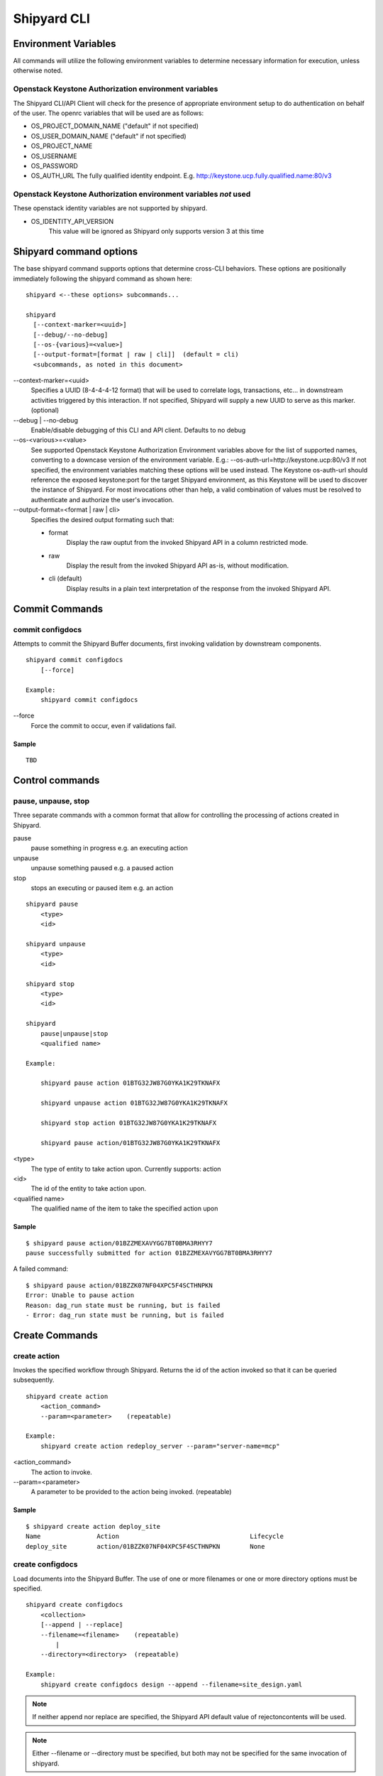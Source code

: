 ..
      Copyright 2017 AT&T Intellectual Property.
      All Rights Reserved.

      Licensed under the Apache License, Version 2.0 (the "License"); you may
      not use this file except in compliance with the License. You may obtain
      a copy of the License at

          http://www.apache.org/licenses/LICENSE-2.0

      Unless required by applicable law or agreed to in writing, software
      distributed under the License is distributed on an "AS IS" BASIS, WITHOUT
      WARRANTIES OR CONDITIONS OF ANY KIND, either express or implied. See the
      License for the specific language governing permissions and limitations
      under the License.

.. _shipyard_cli:

Shipyard CLI
============

Environment Variables
---------------------
All commands will utilize the following environment variables to
determine necessary information for execution, unless otherwise noted.

Openstack Keystone Authorization environment variables
~~~~~~~~~~~~~~~~~~~~~~~~~~~~~~~~~~~~~~~~~~~~~~~~~~~~~~
The Shipyard CLI/API Client will check for the presence of appropriate
environment setup to do authentication on behalf of the user. The openrc
variables that will be used are as follows:

-  OS_PROJECT_DOMAIN_NAME ("default" if not specified)
-  OS_USER_DOMAIN_NAME ("default" if not specified)
-  OS_PROJECT_NAME
-  OS_USERNAME
-  OS_PASSWORD
-  OS_AUTH_URL The fully qualified identity endpoint. E.g. http://keystone.ucp.fully.qualified.name:80/v3

Openstack Keystone Authorization environment variables *not* used
~~~~~~~~~~~~~~~~~~~~~~~~~~~~~~~~~~~~~~~~~~~~~~~~~~~~~~~~~~~~~~~~~
These openstack identity variables are not supported by shipyard.

-  OS_IDENTITY_API_VERSION
     This value will be ignored as Shipyard only supports version 3 at this time

Shipyard command options
------------------------
The base shipyard command supports options that determine cross-CLI behaviors.
These options are positionally immediately following the shipyard command as
shown here:

::

    shipyard <--these options> subcommands...

    shipyard
      [--context-marker=<uuid>]
      [--debug/--no-debug]
      [--os-{various}=<value>]
      [--output-format=[format | raw | cli]]  (default = cli)
      <subcommands, as noted in this document>


\--context-marker=<uuid>
  Specifies a UUID (8-4-4-4-12 format) that will be used to correlate logs,
  transactions, etc... in downstream activities triggered by this interaction.
  If not specified, Shipyard will supply a new UUID to serve as this marker.
  (optional)

\--debug | --no-debug
  Enable/disable debugging of this CLI and API client. Defaults to no debug

\--os-<various>=<value>
  See supported Openstack Keystone Authorization Environment variables above
  for the list of supported names, converting to a downcase version of the
  environment variable. E.g.: --os-auth-url=http://keystone.ucp:80/v3
  If not specified, the environment variables matching these options will be
  used instead. The Keystone os-auth-url should reference the exposed
  keystone:port for the target Shipyard environment, as this Keystone will be
  used to discover the instance of Shipyard. For most invocations other than
  help, a valid combination of values must be resolved to authenticate and
  authorize the user's invocation.

\--output-format=<format | raw | cli>
  Specifies the desired output formating such that:

  -  format
       Display the raw ouptut from the invoked Shipyard API in a column
       restricted mode.
  -  raw
       Display the result from the invoked Shipyard API as-is, without
       modification.
  -  cli (default)
       Display results in a plain text interpretation of the response from the
       invoked Shipyard API.

Commit Commands
---------------

commit configdocs
~~~~~~~~~~~~~~~~~
Attempts to commit the Shipyard Buffer documents, first invoking validation by
downstream components.

::

    shipyard commit configdocs
        [--force]

    Example:
        shipyard commit configdocs

\--force
  Force the commit to occur, even if validations fail.

Sample
^^^^^^

::

    TBD

Control commands
----------------

pause, unpause, stop
~~~~~~~~~~~~~~~~~~~~

Three separate commands with a common format that allow for controlling
the processing of actions created in Shipyard.

pause
  pause something in progress e.g. an executing action
unpause
  unpause something paused e.g. a paused action
stop
  stops an executing or paused item e.g. an action

::

    shipyard pause
        <type>
        <id>

    shipyard unpause
        <type>
        <id>

    shipyard stop
        <type>
        <id>

    shipyard
        pause|unpause|stop
        <qualified name>

    Example:

        shipyard pause action 01BTG32JW87G0YKA1K29TKNAFX

        shipyard unpause action 01BTG32JW87G0YKA1K29TKNAFX

        shipyard stop action 01BTG32JW87G0YKA1K29TKNAFX

        shipyard pause action/01BTG32JW87G0YKA1K29TKNAFX

<type>
  The type of entity to take action upon. Currently supports: action
<id>
  The id of the entity to take action upon.
<qualified name>
  The qualified name of the item to take the specified action upon

Sample
^^^^^^

::

    $ shipyard pause action/01BZZMEXAVYGG7BT0BMA3RHYY7
    pause successfully submitted for action 01BZZMEXAVYGG7BT0BMA3RHYY7

A failed command:

::

    $ shipyard pause action/01BZZK07NF04XPC5F4SCTHNPKN
    Error: Unable to pause action
    Reason: dag_run state must be running, but is failed
    - Error: dag_run state must be running, but is failed

Create Commands
---------------

create action
~~~~~~~~~~~~~

Invokes the specified workflow through Shipyard. Returns the
id of the action invoked so that it can be queried subsequently.

::

    shipyard create action
        <action_command>
        --param=<parameter>    (repeatable)

    Example:
        shipyard create action redeploy_server --param="server-name=mcp"

<action_command>
  The action to invoke.

\--param=<parameter>
  A parameter to be provided to the action being invoked. (repeatable)

Sample
^^^^^^

::

    $ shipyard create action deploy_site
    Name               Action                                   Lifecycle
    deploy_site        action/01BZZK07NF04XPC5F4SCTHNPKN        None


create configdocs
~~~~~~~~~~~~~~~~~
Load documents into the Shipyard Buffer. The use of one or more filenames
or one or more directory options must be specified.

::

    shipyard create configdocs
        <collection>
        [--append | --replace]
        --filename=<filename>    (repeatable)
            |
        --directory=<directory>  (repeatable)

    Example:
        shipyard create configdocs design --append --filename=site_design.yaml

.. note::

  If neither append nor replace are specified, the Shipyard API default value
  of rejectoncontents will be used.

.. note::

  Either --filename or --directory must be specified, but both may not be
  specified for the same invocation of shipyard.

<collection>
  The collection to load.

\--append
  Add the collection to the Shipyard Buffer. This will fail if the collection
  already exists.

\--replace
  Clear the shipyard buffer and replace it with the specified contents.

\--filename=<filename>
  The file name to use as the contents of the collection. (repeatable) If
  any documents specified fail basic validation, all of the documents will
  be rejected. Use of filename parameters may not be used in conjunction
  with the directory parameter.

\--directory=<directory>
  A directory containing documents that will be joined and loaded as a
  collection. (Repeatable) Any documents that fail basic validation will reject the
  whole set. Use of the directory parameter may not be used with the
  filename parameter.

\--recurse
  Recursively search through all directories for sub-directories that
  contain yaml files.

Sample
^^^^^^

::

    $ shipyard create configdocs coll1 --filename=/home/ubuntu/yaml/coll1.yaml
    Configuration documents added.
    Status: Validations succeeded
    Reason: Validation

Attempting to load the same collection into the uncommitted buffer.

::

    $ shipyard create configdocs coll1 --filename=/home/ubuntu/yaml/coll1.yaml
    Error: Invalid collection specified for buffer
    Reason: Buffermode : rejectoncontents
    - Error: Buffer is either not empty or the collection already exists in buffer. Setting a different buffermode may provide the desired functionality

Replace the buffer with --replace

::

    $ shipyard create configdocs coll1 --replace --filename=/home/ubuntu/yaml/coll1.yaml
    Configuration documents added.
    Status: Validations succeeded
    Reason: Validation

Describe Commands
-----------------

describe
~~~~~~~~

Retrieves the detailed information about the supplied namespaced item

::

    shipyard describe
        <namespaced_item>

    Example:
        shipyard describe action/01BTG32JW87G0YKA1K29TKNAFX
          Equivalent to:
        shipyard describe action 01BTG32JW87G0YKA1K29TKNAFX

        shipyard describe step/01BTG32JW87G0YKA1K29TKNAFX/preflight
          Equivalent to:
        shipyard describe step preflight --action=01BTG32JW87G0YKA1K29TKNAFX

        shipyard describe validation/01BTG32JW87G0YKA1K29TKNAFX/01BTG3PKBS15KCKFZ56XXXBGF2
          Equivalent to:
        shipyard describe validation 01BTG3PKBS15KCKFZ56XXXBGF2 \
            --action=01BTG32JW87G0YKA1K29TKNAFX

        shipyard describe workflow/deploy_site__2017-01-01T12:34:56.123456
          Equivalent to:
        shipyard describe workflow deploy_site__2017-01-01T12:34:56.123456


describe action
~~~~~~~~~~~~~~~

Retrieves the detailed information about the supplied action id.

::

    shipyard describe action
        <action_id>

    Example:
        shipyard describe action 01BTG32JW87G0YKA1K29TKNAFX

Sample
^^^^^^


::

    $ shipyard describe action/01BZZK07NF04XPC5F4SCTHNPKN
    Name:                  deploy_site
    Action:                action/01BZZK07NF04XPC5F4SCTHNPKN
    Lifecycle:             Failed
    Parameters:            {}
    Datetime:              2017-11-27 20:34:24.610604+00:00
    Dag Status:            failed
    Context Marker:        71d4112e-8b6d-44e8-9617-d9587231ffba
    User:                  shipyard

    Steps                                                              Index        State
    step/01BZZK07NF04XPC5F4SCTHNPKN/action_xcom                        1            success
    step/01BZZK07NF04XPC5F4SCTHNPKN/dag_concurrency_check              2            success
    step/01BZZK07NF04XPC5F4SCTHNPKN/deckhand_get_design_version        3            failed
    step/01BZZK07NF04XPC5F4SCTHNPKN/validate_site_design               4            None
    step/01BZZK07NF04XPC5F4SCTHNPKN/deckhand_get_design_version        5            failed
    step/01BZZK07NF04XPC5F4SCTHNPKN/deckhand_get_design_version        6            failed
    step/01BZZK07NF04XPC5F4SCTHNPKN/drydock_build                      7            None

    Commands        User            Datetime
    invoke          shipyard        2017-11-27 20:34:34.443053+00:00

    Validations: None


describe step
~~~~~~~~~~~~~
Retrieves the step details associated with an action and step.

::

    shipyard describe step
        <step_id>
        --action=<action id>

    Example:
        shipyard describe step preflight --action=01BTG32JW87G0YKA1K29TKNAFX

<step id>
  The id of the step found in the describe action response.

\--action=<action id>
  The action id that provides the context for this step.

Sample
^^^^^^


::

    $ shipyard describe step/01BZZK07NF04XPC5F4SCTHNPKN/action_xcom
    Name:              action_xcom
    Task ID:           step/01BZZK07NF04XPC5F4SCTHNPKN/action_xcom
    Index:             1
    State:             success
    Start Date:        2017-11-27 20:34:45.604109
    End Date:          2017-11-27 20:34:45.818946
    Duration:          0.214837
    Try Number:        1
    Operator:          PythonOperator

describe validation
~~~~~~~~~~~~~~~~~~~

Retrieves the validation details associated with an action and
validation id

::

    shipyard describe validation
        <validation_id>
        --action=<action_id>

    Example:
        shipyard describe validation 01BTG3PKBS15KCKFZ56XXXBGF2 \
            --action=01BTG32JW87G0YKA1K29TKNAFX

<validation_id>
  The id of the validation found in the describe action response.

\--action=<action_id>
  The action id that provides the context for this validation.

Sample
^^^^^^


::

    TBD

describe workflow
~~~~~~~~~~~~~~~~~

Retrieves the details for a workflow that is running or has run in the
workflow engine.

::

    shipyard describe workflow
        <workflow_id>

    Example:
        shipyard describe workflow deploy_site__2017-01-01T12:34:56.123456

<workflow_id>
  The id of the workflow found in the get workflows response.

Sample
^^^^^^


::

    $ shipyard describe workflow deploy_site__2017-11-27T20:34:33.000000
    Workflow:                deploy_site__2017-11-27T20:34:33.000000
    State:                   failed
    Dag ID:                  deploy_site
    Execution Date:          2017-11-27 20:34:33
    Start Date:              2017-11-27 20:34:33.979594
    End Date:                None
    External Trigger:        True

    Steps                              State
    action_xcom                        success
    dag_concurrency_check              success
    deckhand_get_design_version        failed
    validate_site_design               None
    deckhand_get_design_version        failed
    deckhand_get_design_version        failed
    drydock_build                      None

    Subworkflows:
    Workflow:                deploy_site.deckhand_get_design_version__2017-11-27T20:34:33.000000
    State:                   failed
    Dag ID:                  deploy_site.deckhand_get_design_version
    Execution Date:          2017-11-27 20:34:33
    Start Date:              2017-11-27 20:35:06.281825
    End Date:                None
    External Trigger:        False

    Workflow:                deploy_site.deckhand_get_design_version.deckhand_get_design_version__2017-11-27T20:34:33.000000
    State:                   failed
    Dag ID:                  deploy_site.deckhand_get_design_version.deckhand_get_design_version
    Execution Date:          2017-11-27 20:34:33
    Start Date:              2017-11-27 20:35:20.725506
    End Date:                None
    External Trigger:        False

Get Commands
------------

get actions
~~~~~~~~~~~

Lists the actions that have been invoked.

::

    shipyard get actions


Sample
^^^^^^

::

    $ shipyard get actions
    Name               Action                                   Lifecycle
    deploy_site        action/01BZZK07NF04XPC5F4SCTHNPKN        Failed
    update_site        action/01BZZKMW60DV2CJZ858QZ93HRS        Processing

get configdocs
~~~~~~~~~~~~~~

Retrieve documents loaded into Shipyard, either committed or from the
Shipyard Buffer.

::

    shipyard get configdocs
        [<collection>]
        [--committed | --buffer]

    Example:
        shipyard get configdocs design

[<collection>]
  The collection to retrieve for viewing. If no collection is entered, the
  status of the collections in the buffer and those that are committed will be
  displayed.

\--committed
  Retrieve the documents that have last been committed for this collection

\--buffer
  Retrive the documents that have been loaded into Shipyard since the
  prior commit. If no documents have been loaded into the buffer for this
  collection, this will return an empty response (default)

Samples
^^^^^^^

::

    $ shipyard get configdocs
    Collection        Committed       Buffer
    coll1             present         unmodified
    coll2             not present      created


::

    $ shipyard get configdocs coll1
    data:
      chart_groups: [kubernetes-proxy, container-networking, dns, kubernetes, kubernetes-rbac]
      release_prefix: ucp
    id: 1
    metadata:
      layeringDefinition: {abstract: false, layer: site}
      name: cluster-bootstrap-1
      schema: metadata/Document/v1.0
      storagePolicy: cleartext
    schema: armada/Manifest/v1.0
    status: {bucket: coll1, revision: 1}

get renderedconfigdocs
~~~~~~~~~~~~~~~~~~~~~~
Retrieve the rendered version of documents loaded into Shipyard.
Rendered documents are the "final" version of the documents after
applying Deckhand layering and substitution.

::

    shipyard get renderedconfigdocs
        [--committed | --buffer]

    Example:
        shipyard get renderedconfigdocs

\--committed
  Retrieve the documents that have last been committed.

\--buffer
  Retrieve the documents that have been loaded into Shipyard since the
  prior commit. (default)

Sample
^^^^^^

::

    $ shipyard get renderedconfigdocs
    data:
      chart_groups: [kubernetes-proxy, container-networking, dns, kubernetes, kubernetes-rbac]
      release_prefix: ucp
    id: 1
    metadata:
      layeringDefinition: {abstract: false, layer: site}
      name: cluster-bootstrap-1
      schema: metadata/Document/v1.0
      storagePolicy: cleartext
    schema: armada/Manifest/v1.0
    status: {bucket: coll1, revision: 1}

get workflows
~~~~~~~~~~~~~
Retrieve workflows that are running or have run in the workflow engine.
This includes processses that may not have been started as an action
(e.g. scheduled tasks).

::

    shipyard get workflows
      [--since=<date>]

    Example:
        shipyard get workflows

        shipyard get workflows --since=2017-01-01T12:34:56.123456

\--since=<date>
  The historical cutoff date to limit the results of of this response.

Sample
^^^^^^

::

    $ shipyard get workflows
    Workflows                                      State
    deploy_site__2017-11-27T20:34:33.000000        failed
    update_site__2017-11-27T20:45:47.000000        running


Help Commands
-------------

help
~~~~
Provides topical help for shipyard.

.. note::

  --help will provide more specific command help.

::

    shipyard help
        [<topic>]

    Example:
        shipyard help configdocs

<topic>
  The topic of the help to be displayed. If this parameter is not
  specified the list of available topics will be displayed.

Sample
^^^^^^


::

    $ shipyard help
    THE SHIPYARD COMMAND
    The base shipyard command supports options that determine cross-CLI behaviors.

    FORMAT
    shipyard [--context-marker=<uuid>] [--os_{various}=<value>]
        [--debug/--no-debug] [--output-format] <subcommands>

    Please Note: --os_auth_url is required for every command except shipyard help
         <topic>.

    TOPICS
    For information of the following topics, run shipyard help <topic>
        actions
        configdocs
